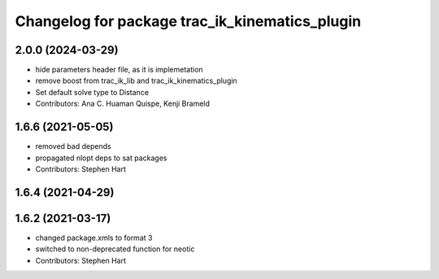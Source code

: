 ^^^^^^^^^^^^^^^^^^^^^^^^^^^^^^^^^^^^^^^^^^^^^^^
Changelog for package trac_ik_kinematics_plugin
^^^^^^^^^^^^^^^^^^^^^^^^^^^^^^^^^^^^^^^^^^^^^^^

2.0.0 (2024-03-29)
------------------
* hide parameters header file, as it is implemetation
* remove boost from trac_ik_lib and trac_ik_kinematics_plugin
* Set default solve type to Distance
* Contributors: Ana C. Huaman Quispe, Kenji Brameld

1.6.6 (2021-05-05)
------------------
* removed bad depends
* propagated nlopt deps to sat packages
* Contributors: Stephen Hart

1.6.4 (2021-04-29)
------------------

1.6.2 (2021-03-17)
------------------
* changed package.xmls to format 3
* switched to non-deprecated function for neotic
* Contributors: Stephen Hart
